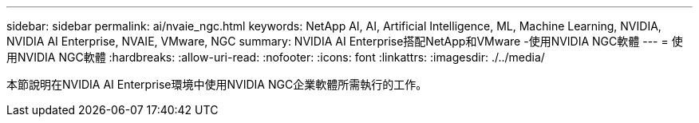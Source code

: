 ---
sidebar: sidebar 
permalink: ai/nvaie_ngc.html 
keywords: NetApp AI, AI, Artificial Intelligence, ML, Machine Learning, NVIDIA, NVIDIA AI Enterprise, NVAIE, VMware, NGC 
summary: NVIDIA AI Enterprise搭配NetApp和VMware -使用NVIDIA NGC軟體 
---
= 使用NVIDIA NGC軟體
:hardbreaks:
:allow-uri-read: 
:nofooter: 
:icons: font
:linkattrs: 
:imagesdir: ./../media/


[role="lead"]
本節說明在NVIDIA AI Enterprise環境中使用NVIDIA NGC企業軟體所需執行的工作。
